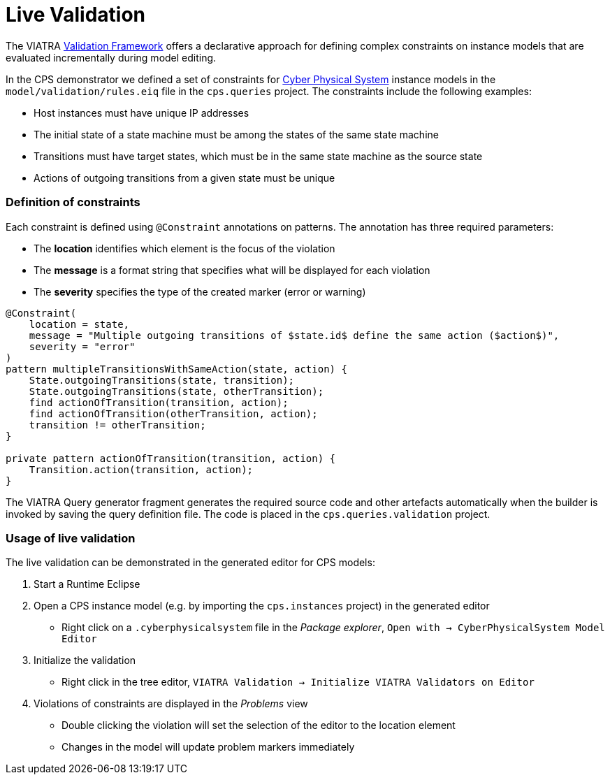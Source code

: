 # Live Validation
ifdef::env-github,env-browser[:outfilesuffix: .adoc]
ifndef::rootdir[:rootdir: ./]
:imagesdir: {rootdir}/images

The VIATRA link:https://wiki.eclipse.org/index.php?title=VIATRA/Addon/Validation[Validation Framework] offers a declarative approach for defining complex constraints on instance models that are evaluated incrementally during model editing.

In the CPS demonstrator we defined a set of constraints for <<Domains#cyber-physical-system,Cyber Physical System>> instance models in the `model/validation/rules.eiq` file in the `cps.queries` project. The constraints include the following examples:

* Host instances must have unique IP addresses
* The initial state of a state machine must be among the states of the same state machine
* Transitions must have target states, which must be in the same state machine as the source state
* Actions of outgoing transitions from a given state must be unique

### Definition of constraints

Each constraint is defined using `@Constraint` annotations on patterns. The annotation has three required parameters:

* The **location** identifies which element is the focus of the violation
* The **message** is a format string that specifies what will be displayed for each violation
* The **severity** specifies the type of the created marker (error or warning)

```
@Constraint(
    location = state,
    message = "Multiple outgoing transitions of $state.id$ define the same action ($action$)",
    severity = "error"
)
pattern multipleTransitionsWithSameAction(state, action) {
    State.outgoingTransitions(state, transition);
    State.outgoingTransitions(state, otherTransition);
    find actionOfTransition(transition, action);
    find actionOfTransition(otherTransition, action);
    transition != otherTransition;
}

private pattern actionOfTransition(transition, action) {
    Transition.action(transition, action);
}
```

The VIATRA Query generator fragment generates the required source code and other artefacts automatically when the builder is invoked by saving the query definition file. The code is placed in the `cps.queries.validation` project.

### Usage of live validation

The live validation can be demonstrated in the generated editor for CPS models:

  1. Start a Runtime Eclipse
  1. Open a CPS instance model (e.g. by importing the `cps.instances` project) in the generated editor
    * Right click on a `.cyberphysicalsystem` file in the _Package explorer_, `Open with -> CyberPhysicalSystem Model Editor`
  1. Initialize the validation
    * Right click in the tree editor, `VIATRA Validation -> Initialize VIATRA Validators on Editor`
  1. Violations of constraints are displayed in the _Problems_ view
    * Double clicking the violation will set the selection of the editor to the location element
    * Changes in the model will update problem markers immediately
